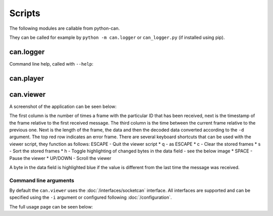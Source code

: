 Scripts
=======

The following modules are callable from python-can.

They can be called for example by ``python -m can.logger`` or ``can_logger.py`` (if installed using pip).

can.logger
----------

Command line help, called with ``--help``:


.. command-output:: python -m can.logger -h


can.player
----------

.. command-output:: python -m can.player -h


can.viewer
----------

A screenshot of the application can be seen below:

.. image:: images/viewer.png
    :width: 100%

The first column is the number of times a frame with the particular ID that has been received, next is the timestamp of the frame relative to the first received message. The third column is the time between the current frame relative to the previous one. Next is the length of the frame, the data and then the decoded data converted according to the ``-d`` argument. The top red row indicates an error frame. 
There are several keyboard shortcuts that can be used with the viewer script, they function as follows:
ESCAPE - Quit the viewer script
* q - as ESCAPE
* c - Clear the stored frames
* s - Sort the stored frames
* h - Toggle highlighting of changed bytes in the data field - see the below image
* SPACE - Pause the viewer
* UP/DOWN - Scroll the viewer

.. image:: images/viewer_changed_bytes_highlighting.png
    :width: 50%

A byte in the data field is highlighted blue if the value is different from the last time the message was received.

Command line arguments
^^^^^^^^^^^^^^^^^^^^^^

By default the ``can.viewer`` uses the :doc:`/interfaces/socketcan` interface. All interfaces are supported and can be specified using the ``-i`` argument or configured following :doc:`/configuration`.

The full usage page can be seen below:

.. command-output:: python -m can.viewer -h

